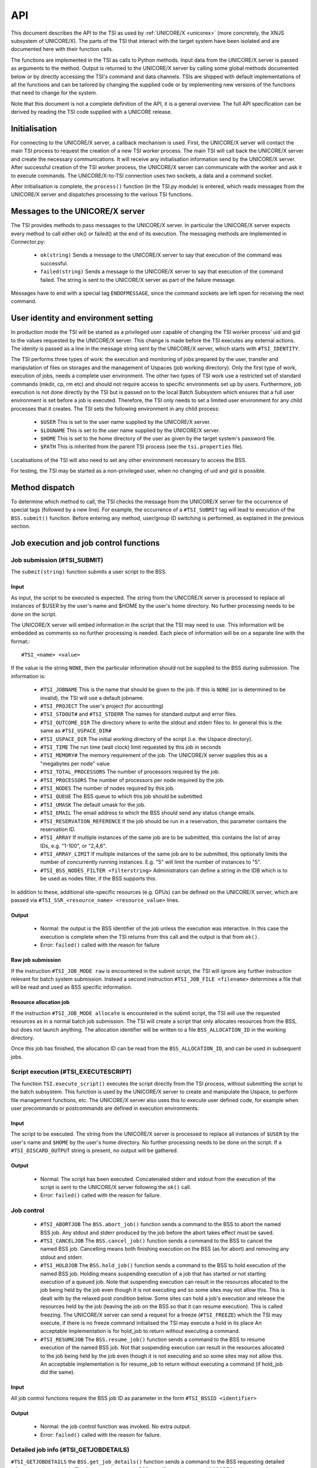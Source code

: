 .. _tsi_api:

API
---

This document describes the API to the TSI as used by 
:ref:`UNICORE/X <unicorex>` (more concretely, the XNJS subsystem of UNICORE/X).  
The parts of the TSI that interact with the target system have been isolated 
and are documented here with their function calls.

The functions are implemented in the TSI as calls to Python methods.
Input data from the UNICORE/X server is passed as arguments to the
method. Output is returned to the UNICORE/X server by calling some
global methods documented below or by directly accessing the TSI's
command and data channels.  TSIs are shipped with default
implementations of all the functions and can be tailored by changing
the supplied code or by implementing new versions of the functions
that need to change for the system.

Note that this document is not a complete definition of the API, it is
a general overview. The full API specification can be derived by
reading the TSI code supplied with a UNICORE release.

Initialisation
~~~~~~~~~~~~~~

For connecting to the UNICORE/X server, a callback mechanism is
used. First, the UNICORE/X server will contact the main TSI process to
request the creation of a new TSI worker process. The main TSI will
call back the UNICORE/X server and create the necessary
communications. It will receive any initialisation information send by
the UNICORE/X server.  After successful creation of the TSI worker
process, the UNICORE/X server can communicate with the worker and ask
it to execute commands. The UNICORE/X-to-TSI connection uses two
sockets, a data and a command socket.

After initialisation is complete, the ``process()`` function (in the
TSI.py module) is entered, which reads messages from the UNICORE/X
server and dispatches processing to the various TSI functions.

Messages to the UNICORE/X server
~~~~~~~~~~~~~~~~~~~~~~~~~~~~~~~~

The TSI provides methods to pass messages to the UNICORE/X server.  In
particular the UNICORE/X server expects every method to call either
ok() or failed() at the end of its execution. The messaging methods
are implemented in Connector.py:

 * ``ok(string)`` Sends a message to the UNICORE/X server to say that
   execution of the command was successful.
 
 * ``failed(string)`` Sends a message to the UNICORE/X server to say
   that execution of the command failed.  The string is sent to the
   UNICORE/X server as part of the failure message.

Messages have to end with a special tag ``ENDOFMESSAGE``, since the
command sockets are left open for receiving the next command.

User identity and environment setting
~~~~~~~~~~~~~~~~~~~~~~~~~~~~~~~~~~~~~

In production mode the TSI will be started as a privileged user
capable of changing the TSI worker process' uid and gid to the values
requested by the UNICORE/X server.  This change is made before the TSI
executes any external actions. The idenity is passed as a line in the
message string sent by the UNICORE/X server, which starts with
``#TSI_IDENTITY``.

The TSI performs three types of work: the execution and monitoring of
jobs prepared by the user, transfer and manipulation of files on
storages and the management of Uspaces (job working directory). Only
the first type of work, execution of jobs, needs a complete user
environment. The other two types of TSI work use a restricted set of
standard commands (mkdir, cp, rm etc) and should not require access to
specific environments set up by users. Furthermore, job execution is
not done directly by the TSI but is passed on to the local Batch
Subsystem which ensures that a full user environment is set before a
job is executed. Therefore, the TSI only needs to set a limited user
environment for any child processes that it creates.  The TSI sets the
following environment in any child process:

 * ``$USER`` This is set to the user name supplied by the UNICORE/X
   server.

 * ``$LOGNAME`` This is set to the user name supplied by the UNICORE/X
   server.

 * ``$HOME`` This is set to the home directory of the user as given by
   the target system's password file.

 * ``$PATH`` This is inherited from the parent TSI process (see the
   ``tsi.properties`` file).

Localisations of the TSI will also need to set any other environment
necessary to access the BSS.

For testing, the TSI may be started as a non-privileged user, when no
changing of uid and gid is possible.

Method dispatch
~~~~~~~~~~~~~~~

To determine which method to call, the TSI checks the message from the
UNICORE/X server for the occurrence of special tags (followed by a new
line). For example, the occurrence of a ``#TSI_SUBMIT`` tag will lead to
execution of the ``BSS.submit()`` function.  Before entering any method,
user/group ID switching is performed, as explained in the previous
section.

Job execution and job control functions
~~~~~~~~~~~~~~~~~~~~~~~~~~~~~~~~~~~~~~~

Job submission (#TSI_SUBMIT)
^^^^^^^^^^^^^^^^^^^^^^^^^^^^

The ``submit(string)`` function submits a user script to the BSS.

Input
+++++

As input, the script to be executed is expected. The string from the
UNICORE/X server is processed to replace all instances of $USER by the
user's name and $HOME by the user's home directory. No further
processing needs to be done on the script.

The UNICORE/X server will embed information in the script that the TSI
may need to use. This information will be embedded as comments so no
further processing is needed.  Each piece of information will be on a
separate line with the format::
::

  #TSI_<name> <value>


If the value is the string ``NONE``, then the particular information
should not be supplied to the BSS during submission. The information
is:

 * ``#TSI_JOBNAME`` This is the name that should be given to the job. If
   this is ``NONE`` (or is determined to be invalid), the TSI will use a
   default jobname.

 * ``#TSI_PROJECT`` The user's project (for accounting)

 * ``#TSI_STDOUT#`` and ``#TSI_STDERR`` The names for standard output and
   error files.

 * ``#TSI_OUTCOME_DIR`` The directory where to write the stdout and
   stderr files to.  In general this is the same as ``#TSI_USPACE_DIR#``

 * ``#TSI_USPACE_DIR`` The initial working directory of the script
   (i.e. the Uspace directory).

 * ``#TSI_TIME`` The run time (wall clock) limit requested by this job
   in seconds

 * ``#TSI_MEMORY#`` The memory requirement of the job. The UNICORE/X
   server supplies this as a "megabytes per node" value

 * ``#TSI_TOTAL_PROCESSORS`` The number of processors required by the
   job.

 * ``#TSI_PROCESSORS`` The number of processors per node required by the
   job.

 * ``#TSI_NODES`` The number of nodes required by this job.

 * ``#TSI_QUEUE`` The BSS queue to which this job should be submitted.

 * ``#TSI_UMASK`` The default umask for the job.

 * ``#TSI_EMAIL`` The email address to which the BSS should send any
   status change emails.

 * ``#TSI_RESERVATION_REFERENCE`` If the job should be run in a
   reservation, this parameter contains the reservation ID.

 * ``#TSI_ARRAY`` If multiple instances of the same job are to be submitted, this
   contains the list of array IDs, e.g. "1-100", or "2,4,6".

 * ``#TSI_ARRAY_LIMIT`` If multiple instances of the same job are to be submitted,
   this optionally limits the number of concurrently running instances.
   E.g. "5" will limit the number of instances to "5".

 * ``#TSI_BSS_NODES_FILTER <filterstring>`` Administrators can define a
   string in the IDB which is to be used as nodes filter, if the BSS
   supports this.

In addition to these, additional site-specific resources (e.g. GPUs)
can be defined on the UNICORE/X server, which are passed via
``#TSI_SSR_<resource_name> <resource_value>`` lines.

Output
++++++

 * Normal: the output is the BSS identifier of the job unless the execution was interactive.
   In this case the execution is complete when the TSI returns from this call and the output
   is that from ``ok()``.

 * Error: ``failed()`` called with the reason for failure


Raw job submission
++++++++++++++++++

If the instruction ``#TSI_JOB_MODE raw`` is encountered in the submit script, the
TSI will ignore any further instruction relevant for batch system submission. Instead
a second instruction ``#TSI_JOB_FILE <filename>`` determines a file that will be read and
used as BSS specific information.


Resource allocation job
+++++++++++++++++++++++

If the instruction ``#TSI_JOB_MODE allocate`` is encountered in the submit script,
the TSI will use the requested resources as in a normal batch job submission.
The TSI will create a script that only allocates resources from the BSS, but
does not launch anything. The allocation identifier will be written to a file
``BSS_ALLOCATION_ID`` in the working directory.

Once this job has finished, the allocation ID can be read from the ``BSS_ALLOCATION_ID``,
and can be used in subsequent jobs.


Script execution (#TSI_EXECUTESCRIPT)
^^^^^^^^^^^^^^^^^^^^^^^^^^^^^^^^^^^^^

The function ``TSI.execute_script()`` executes the script directly from
the TSI process, without submitting the script to the batch
subsystem. This function is used by the UNICORE/X server to create and
manipulate the Uspace, to perform file management functions, etc. The
UNICORE/X server also uses this to execute user defined code, for
example when user precommands or postcommands are defined in execution
environments.

Input
+++++

The script to be executed. The string from the UNICORE/X server is
processed to replace all instances of ``$USER`` by the user's name and
``$HOME`` by the user's home directory. No further processing needs to
be done on the script.  If a ``#TSI_DISCARD_OUTPUT`` string is present,
no output will be gathered.

Output
++++++

 * Normal: The script has been executed. Concatenated stderr and
   stdout from the execution of the script is sent to the UNICORE/X
   server following the ``ok()`` call.

 * Error: ``failed()`` called with the reason for failure.


Job control
^^^^^^^^^^^

 * ``#TSI_ABORTJOB`` The ``BSS.abort_job()`` function sends a command to the
   BSS to abort the named BSS job. Any stdout and stderr produced by the
   job before the abort takes effect must be saved.

 * ``#TSI_CANCELJOB`` The ``BSS.cancel_job()`` function sends a command to
   the BSS to cancel the named BSS job. Cancelling means both
   finishing execution on the BSS (as for abort) and removing any
   stdout and stderr.
 
 * ``#TSI_HOLDJOB`` The ``BSS.hold_job()`` function sends a command to the
   BSS to hold execution of the named BSS job. Holding means
   suspending execution of a job that has started or not starting
   execution of a queued job. Note that suspending execution can
   result in the resources allocated to the job being held by the job
   even though it is not executing and so some sites may not allow
   this. This is dealt with by the relaxed post condition below.  Some
   sites can hold a job's execution and release the resources held by
   the job (leaving the job on the BSS so that it can resume
   execution). This is called freezing. The UNICORE/X server can send
   a request for a freeze (``#TSI_FREEZE``) which the TSI may execute, if
   there is no freeze command initialised the TSI may execute a hold
   in its place An acceptable implementation is for hold_job to return
   without executing a command.

 * ``#TSI_RESUMEJOB`` The ``BSS.resume_job()`` function sends a command to
   the BSS to resume execution of the named BSS job. Not that
   suspending execution can result in the resources allocated to the
   job being held by the job even though it is not executing and so
   some sites may not allow this.  An acceptable implementation is for
   resume_job to return without executing a command (if hold_job did
   the same).

Input
+++++

All job control functions require the BSS job ID as parameter in the form
``#TSI_BSSID <identifier>``

Output
++++++

 * Normal: the job control function was invoked. No extra output.
 * Error: ``failed()`` called with the reason for failure.


Detailed job info (#TSI_GETJOBDETAILS)
^^^^^^^^^^^^^^^^^^^^^^^^^^^^^^^^^^^^^^

``#TSI_GETJOBDETAILS`` the ``BSS.get_job_details()`` function sends a
command to the BSS requesting detailed information about the job.
The format and content is BSS specific, and is sent to UNICORE/X
without any further processing.

Input
+++++

All job control functions require the BSS job ID as parameter in the form
``#TSI_BSSID <identifier>``

Output
++++++

 * Normal: detailed job information sent via ``ok()``
 * Error: ``failed()`` called with the reason for failure.


Status listing (#TSI_QSTAT)
^^^^^^^^^^^^^^^^^^^^^^^^^^^

This ``BSS.get_status_listing()`` function returns the status of all the
jobs on the BSS that have been submitted through any TSI providing
access to the BSS.

This method is called with the TSI's identity set to the special user
ID configured in the UNICORE/X server (``CLASSICTSI.priveduser``
property). This is because the UNICORE/X server expects the returned
listing to contain every UNICORE job from every UNICORE user but some
BSS only allow a view of the status of all jobs to privileged users.

Input
+++++

None.

Output
++++++

 * Normal: The first line is ``QSTAT``. There follows an arbitrary
   number of lines, each line containing the status of a job on the
   BSS with the following format: ``id status <queuename>``, where ``id``
   is the BSS identifier of the job and ``status`` is one of: ``QUEUED``,
   ``RUNNING``, ``SUSPENDED`` or ``COMPLETED``. Optionally, the queue name can be
   listed as well. The output must include all jobs still on the BSS
   that were submitted by a TSI executing on the target system
   (including all those submitted by TSIs other than the one executing
   this command). The output may include lines for jobs on the BSS
   submitted by other means.

 * Error: ``failed()`` called with the reason for failure.


Getting the user's remaining compute budget (#TSI_GET_COMPUTE_BUDGET)
^^^^^^^^^^^^^^^^^^^^^^^^^^^^^^^^^^^^^^^^^^^^^^^^^^^^^^^^^^^^^^^^^^^^^

This ``BSS.get_budget()`` function returns the remaining compute budget
for the user (in core hours) or "-1" if not known or not applicable.


Input
+++++

None.

Output
++++++

 * Normal: Budget info (format below) is sent via ``ok()``

 * Error: ``failed()`` called with the reason for failure.

Format
++++++
The output is a multiline string which each line of the form
::

  <PROJECT> <ABSOLUTE_BUDGET> <PERCENTAGE> <UNITS>

where
:PROJECT: the project / budget account name
:ABSOLUTE_BUDGET: the absolute value (integer) of compute time remaining
:PERCENTAGE: the relative amount (integer, 0-100) of compute time remaining
:UNITS: the units used (should be one of: ``core-h``, ``node-h``, ``cpu-h``)


I/O functions
~~~~~~~~~~~~~

Reading a file (#TSI_GETFILECHUNK)
^^^^^^^^^^^^^^^^^^^^^^^^^^^^^^^^^^

The ``IO.get_file_chunk()`` function is called by the UNICORE/X server
to fetch the contents of a file.

Input
+++++

 * ``#TSI_FILE <file name>`` The full path name of the file to be sent to the UNICORE/X server
 * ``#TSI_START <start byte>`` Where to start reading the file
 * ``#TSI_LENGTH <chunk length>`` How many bytes to return

The file name is modified by the TSI to substitute all occurrences of
the string ``$USER`` by the name of the user and all occurrences of the
string ``$HOME`` by the home directory of the user.

Output
++++++

 * Normal: The UNICORE/X server has a copy of the request part of the file (sent via the data socket)

 * Error: ``failed()`` is called with the reason for failure.


Writing files (#TSI_PUTFILECHUNK)
^^^^^^^^^^^^^^^^^^^^^^^^^^^^^^^^^

The ``put_file_chunk()`` function is called by the UNICORE/X server to
write the contents of one file to a directory accessible by the TSI.

Input
+++++

The ``#TSI_FILESACTION`` parameter contains the action to take if the
file exists (or does not): ``0`` = don't care, ``1`` = only write if the file
does not exist, ``2`` = only write if the file exists, ``3`` = append to
file.

The ``#TSI_FILE`` parameter contains the filname and permissions.

The ``#TSI_LENGTH`` parameter contains the number of bytes to read from
the data channel and write to disk.

The TSI replies with TSI_OK, and the data to write is then read from
the data channel.

Output
++++++

 * Normal: The TSI has written the file data.

 * Error: ``failed()`` called with the reason for failure.


File ACL operations (#TSI_FILE_ACL)
^^^^^^^^^^^^^^^^^^^^^^^^^^^^^^^^^^^

The ``process_acl`` function allows to set or get the access control list on a given
file or directory. Please refer to the file ``ACL.py`` to learn about this part of the 
API.


Listing directories and getting file information (#TSI_LS)
^^^^^^^^^^^^^^^^^^^^^^^^^^^^^^^^^^^^^^^^^^^^^^^^^^^^^^^^^^

This function allows to list directories or get information about a
single file.


Input
+++++

The ``#TSI_FILE`` parameter contains the file/directory name.

The ``#TSI_LS_MODE`` parameter contains the kind of listing: 
``A`` = info on a single file, ``R`` = recursive directory listing, 
``N`` = normal directory listing

Output
++++++

 * Normal: The TSI writes the listing to the command socket, see the ``IO.py`` file for a detailed
   description of the format
 * Error: TSI replies with ``TSI_FAILED`` and the reason for failure.


Getting free disk space (#TSI_DF)
^^^^^^^^^^^^^^^^^^^^^^^^^^^^^^^^^

This function allows to get the free disk space for a given path.

Input
+++++

The ``#TSI_FILE`` parameter contains the file/directory name.

Output
++++++

 * Normal: The TSI writes the disk space info to the command socket, see 
   the ``IO.py`` file for a detailed description of the format.
 * Error: TSI replies with ``TSI_FAILED`` and the reason for failure.


Resource reservation functions
~~~~~~~~~~~~~~~~~~~~~~~~~~~~~~

The TSI offers functionality to create and manage reservations. These
are implemented in the file ``Reservation.py``, different versions for
different scheduling systems exist.


Creating a reservation (#TSI_MAKE_RESERVATION)
^^^^^^^^^^^^^^^^^^^^^^^^^^^^^^^^^^^^^^^^^^^^^^

This is used to create a reservation.

Input
+++++

 * ``#TSI_RESERVATION_OWNER <xlogin>`` The user ID (xlogin) of the reservation owner
 * ``#TSI_STARTTME <time>`` The requested start time in ISO8601 format (yyyy-MM-dd'T'HH:mm:ssZ)
 * The requested resources are passed in in the same way as for job submission

Output
++++++

 * Normal: The command replies with a single reservation ID string.

 * Error: ``failed()`` called with the reason for failure


Querying a reservation (#TSI_QUERY_RESERVATION)
"""""""""""""""""""""""""""""""""""""""""""""""

This is used to query the status of a reservation.

Input
+++++

 * ``#TSI_RESERVATION_REFERENCE <reservation_ID>`` The reservation reference
   that shall be queried
   
Output
++++++

 * Normal: The command produces two lines. The first line contains the 
   status (UNKNOWN, INVALID, WAITING, READY, ACTIVE, FINISHED or OTHER) and 
   an optional start time (ISO 8601). The second line contains a human-readable
   description

 * Error: ``failed()`` called with the reason for failure


Cancelling a reservation (#TSI_CANCEL_RESERVATION)
^^^^^^^^^^^^^^^^^^^^^^^^^^^^^^^^^^^^^^^^^^^^^^^^^^

This is used to cancel a reservation.

Input
+++++

 * ``#TSI_RESERVATION_REFERENCE <reservation_ID>`` The reservation reference
   that is to be cancelled
 
Output
++++++

 * Normal: ``ok()`` called with no special output

 * Error: ``failed()`` called with the reason for failure
